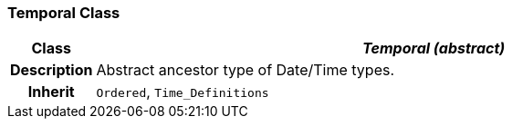 === Temporal Class

[cols="^1,3,5"]
|===
h|*Class*
2+^h|*_Temporal (abstract)_*

h|*Description*
2+a|Abstract ancestor type of Date/Time types.

h|*Inherit*
2+|`Ordered`, `Time_Definitions`

|===

